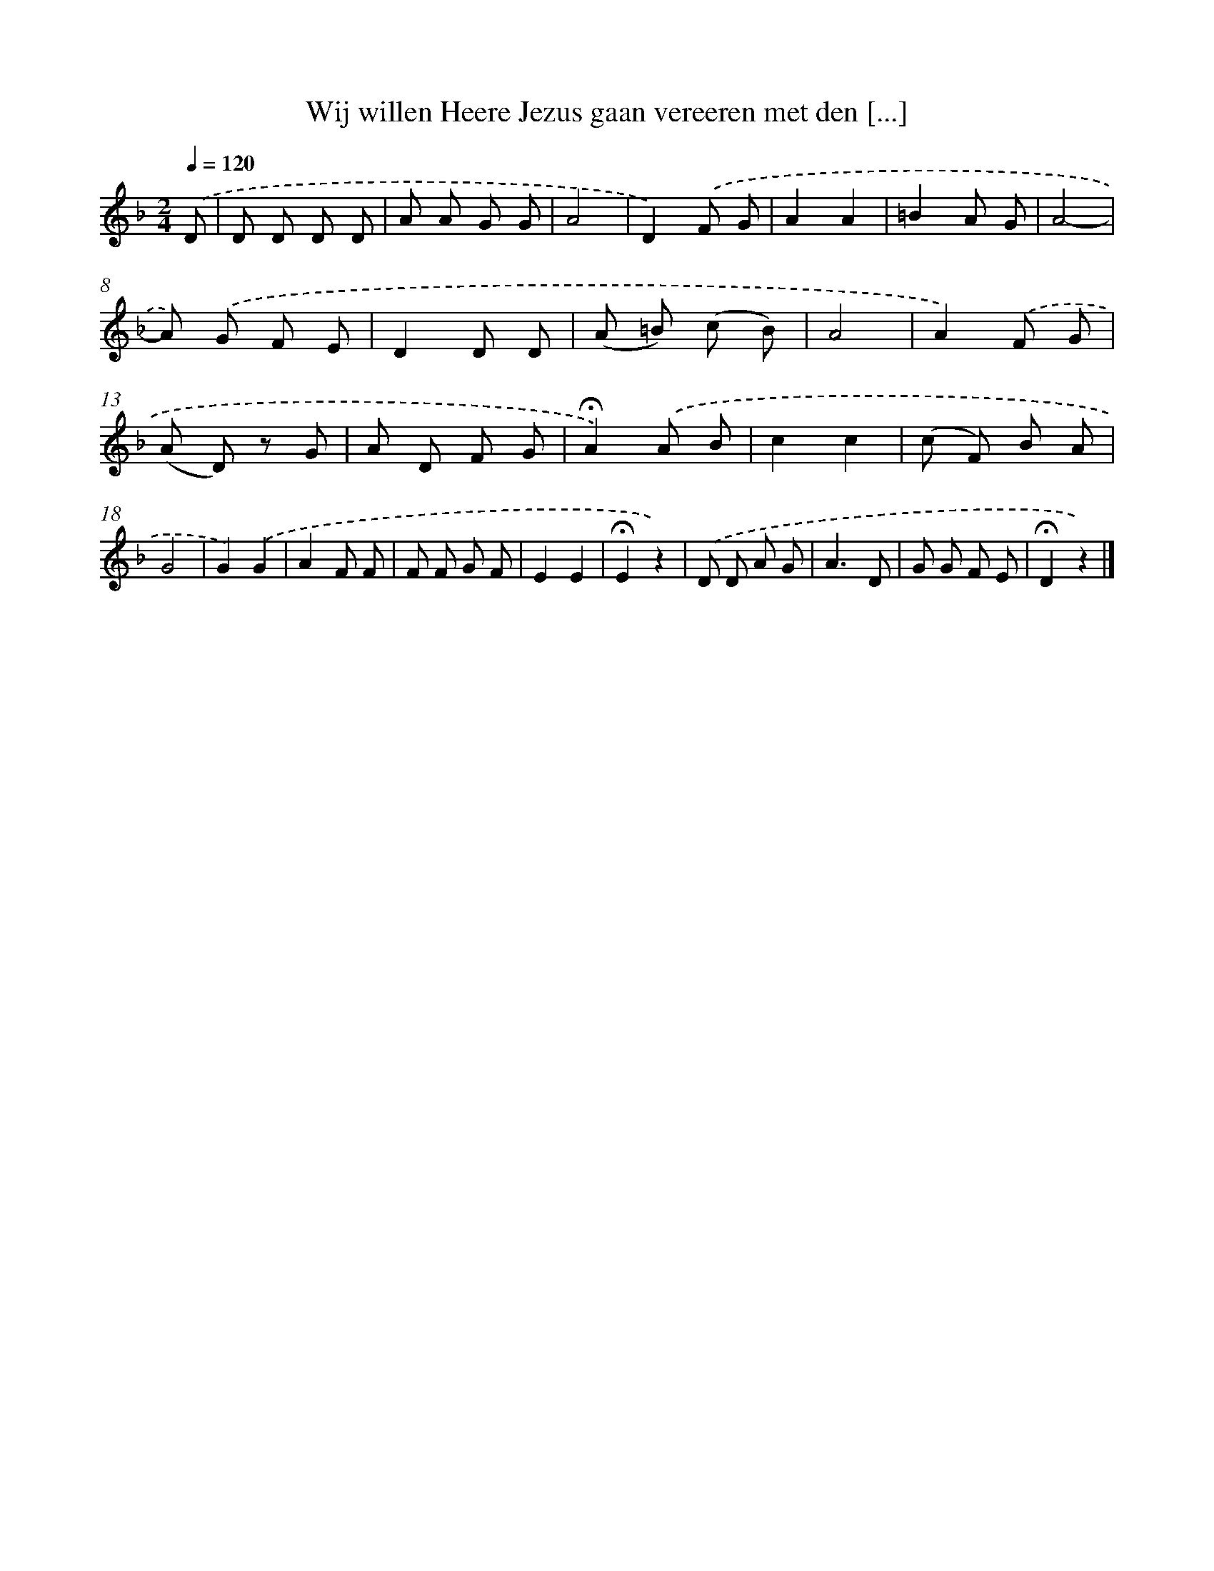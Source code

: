 X: 9750
T: Wij willen Heere Jezus gaan vereeren met den [...]
%%abc-version 2.0
%%abcx-abcm2ps-target-version 5.9.1 (29 Sep 2008)
%%abc-creator hum2abc beta
%%abcx-conversion-date 2018/11/01 14:36:59
%%humdrum-veritas 2456954820
%%humdrum-veritas-data 3317054208
%%continueall 1
%%barnumbers 0
L: 1/8
M: 2/4
Q: 1/4=120
K: F clef=treble
.('D [I:setbarnb 1]|
D D D D |
A A G G |
A4 |
D2).('F G |
A2A2 |
=B2A G |
A4- |
A) .('G F E |
D2D D |
(A =B) (c B) |
A4 |
A2).('F G |
(A D) z G |
A D F G |
!fermata!A2).('A B |
c2c2 |
(c F) B A |
G4 |
G2).('G2 |
A2F F |
F F G F |
E2E2 |
!fermata!E2z2) |
.('D D A G |
A3D |
G G F E |
!fermata!D2z2) |]
